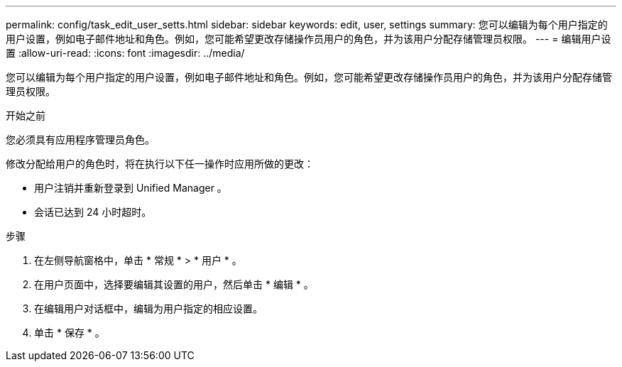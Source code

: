 ---
permalink: config/task_edit_user_setts.html 
sidebar: sidebar 
keywords: edit, user, settings 
summary: 您可以编辑为每个用户指定的用户设置，例如电子邮件地址和角色。例如，您可能希望更改存储操作员用户的角色，并为该用户分配存储管理员权限。 
---
= 编辑用户设置
:allow-uri-read: 
:icons: font
:imagesdir: ../media/


[role="lead"]
您可以编辑为每个用户指定的用户设置，例如电子邮件地址和角色。例如，您可能希望更改存储操作员用户的角色，并为该用户分配存储管理员权限。

.开始之前
您必须具有应用程序管理员角色。

修改分配给用户的角色时，将在执行以下任一操作时应用所做的更改：

* 用户注销并重新登录到 Unified Manager 。
* 会话已达到 24 小时超时。


.步骤
. 在左侧导航窗格中，单击 * 常规 * > * 用户 * 。
. 在用户页面中，选择要编辑其设置的用户，然后单击 * 编辑 * 。
. 在编辑用户对话框中，编辑为用户指定的相应设置。
. 单击 * 保存 * 。

